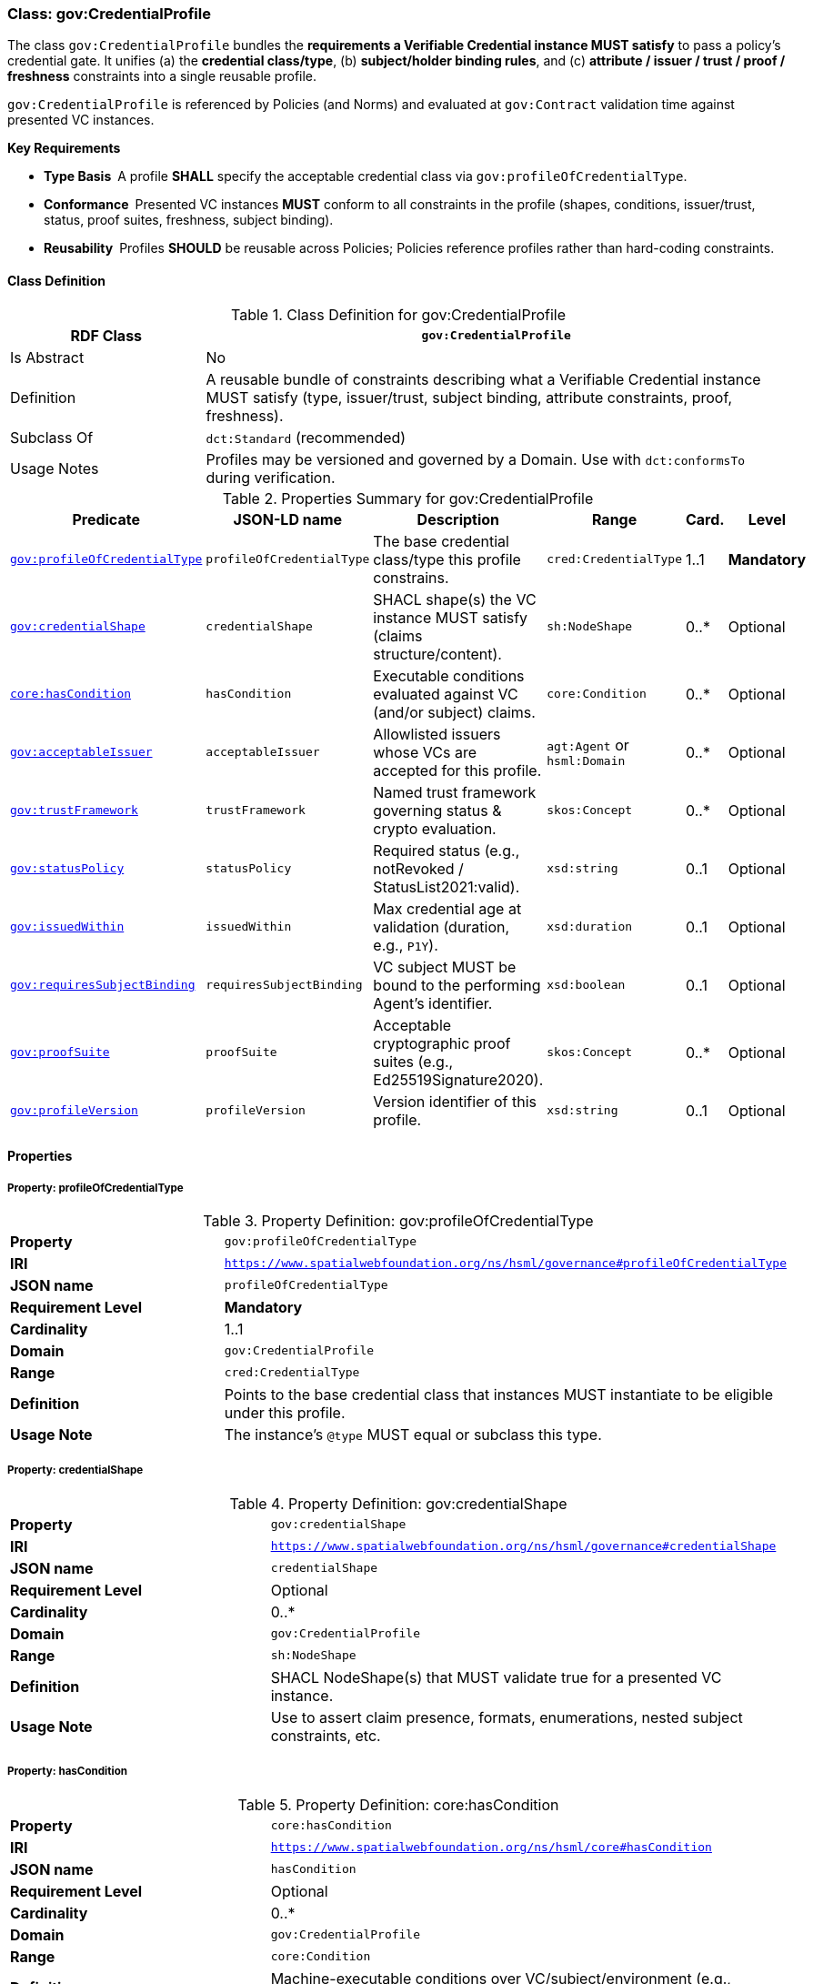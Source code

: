 [[gov-credential-profile]]
=== Class: gov:CredentialProfile

The class `gov:CredentialProfile` bundles the **requirements a Verifiable Credential instance MUST satisfy** to pass a policy’s credential gate.  
It unifies (a) the **credential class/type**, (b) **subject/holder binding rules**, and (c) **attribute / issuer / trust / proof / freshness** constraints into a single reusable profile.

`gov:CredentialProfile` is referenced by Policies (and Norms) and evaluated at `gov:Contract` validation time against presented VC instances.

**Key Requirements**

* **Type Basis** A profile **SHALL** specify the acceptable credential class via `gov:profileOfCredentialType`.
* **Conformance** Presented VC instances **MUST** conform to all constraints in the profile (shapes, conditions, issuer/trust, status, proof suites, freshness, subject binding).
* **Reusability** Profiles **SHOULD** be reusable across Policies; Policies reference profiles rather than hard-coding constraints.

[[gov-credential-profile-class]]
==== Class Definition

.Class Definition for gov:CredentialProfile
[cols="1,3",options="header"]
|===
| RDF Class | `gov:CredentialProfile`
| Is Abstract | No
| Definition | A reusable bundle of constraints describing what a Verifiable Credential instance MUST satisfy (type, issuer/trust, subject binding, attribute constraints, proof, freshness).
| Subclass Of | `dct:Standard` (recommended)
| Usage Notes | Profiles may be versioned and governed by a Domain. Use with `dct:conformsTo` during verification.
|===

[[gov-credential-profile-summary]]
.Properties Summary for gov:CredentialProfile
[cols="2,2,4,2,1,2",options="header"]
|===
| Predicate | JSON-LD name | Description | Range | Card. | Level

| <<gov-credential-profile-profileOfCredentialType,`gov:profileOfCredentialType`>>
| `profileOfCredentialType`
| The base credential class/type this profile constrains.
| `cred:CredentialType`
| 1..1
| **Mandatory**

| <<gov-credential-profile-credentialShape,`gov:credentialShape`>>
| `credentialShape`
| SHACL shape(s) the VC instance MUST satisfy (claims structure/content).
| `sh:NodeShape`
| 0..*
| Optional

| <<gov-credential-profile-hasCondition,`core:hasCondition`>>
| `hasCondition`
| Executable conditions evaluated against VC (and/or subject) claims.
| `core:Condition`
| 0..*
| Optional

| <<gov-credential-profile-acceptableIssuer,`gov:acceptableIssuer`>>
| `acceptableIssuer`
| Allowlisted issuers whose VCs are accepted for this profile.
| `agt:Agent` or `hsml:Domain`
| 0..*
| Optional

| <<gov-credential-profile-trustFramework,`gov:trustFramework`>>
| `trustFramework`
| Named trust framework governing status & crypto evaluation.
| `skos:Concept`
| 0..*
| Optional

| <<gov-credential-profile-statusPolicy,`gov:statusPolicy`>>
| `statusPolicy`
| Required status (e.g., notRevoked / StatusList2021:valid).
| `xsd:string`
| 0..1
| Optional

| <<gov-credential-profile-issuedWithin,`gov:issuedWithin`>>
| `issuedWithin`
| Max credential age at validation (duration, e.g., `P1Y`).
| `xsd:duration`
| 0..1
| Optional

| <<gov-credential-profile-requiresSubjectBinding,`gov:requiresSubjectBinding`>>
| `requiresSubjectBinding`
| VC subject MUST be bound to the performing Agent’s identifier.
| `xsd:boolean`
| 0..1
| Optional

| <<gov-credential-profile-proofSuite,`gov:proofSuite`>>
| `proofSuite`
| Acceptable cryptographic proof suites (e.g., Ed25519Signature2020).
| `skos:Concept`
| 0..*
| Optional

| <<gov-credential-profile-version,`gov:profileVersion`>>
| `profileVersion`
| Version identifier of this profile.
| `xsd:string`
| 0..1
| Optional
|===

[[gov-credential-profile-properties]]
==== Properties

[[gov-credential-profile-profileOfCredentialType]]
===== Property: profileOfCredentialType
.Property Definition: gov:profileOfCredentialType
[cols="2,4"]
|===
| **Property** | `gov:profileOfCredentialType`
| **IRI** | `https://www.spatialwebfoundation.org/ns/hsml/governance#profileOfCredentialType`
| **JSON name** | `profileOfCredentialType`
| **Requirement Level** | **Mandatory**
| **Cardinality** | 1..1
| **Domain** | `gov:CredentialProfile`
| **Range** | `cred:CredentialType`
| **Definition** | Points to the base credential class that instances MUST instantiate to be eligible under this profile.
| **Usage Note** | The instance’s `@type` MUST equal or subclass this type.
|===

[[gov-credential-profile-credentialShape]]
===== Property: credentialShape
.Property Definition: gov:credentialShape
[cols="2,4"]
|===
| **Property** | `gov:credentialShape`
| **IRI** | `https://www.spatialwebfoundation.org/ns/hsml/governance#credentialShape`
| **JSON name** | `credentialShape`
| **Requirement Level** | Optional
| **Cardinality** | 0..*
| **Domain** | `gov:CredentialProfile`
| **Range** | `sh:NodeShape`
| **Definition** | SHACL NodeShape(s) that MUST validate true for a presented VC instance.
| **Usage Note** | Use to assert claim presence, formats, enumerations, nested subject constraints, etc.
|===

[[gov-credential-profile-hasCondition]]
===== Property: hasCondition
.Property Definition: core:hasCondition
[cols="2,4"]
|===
| **Property** | `core:hasCondition`
| **IRI** | `https://www.spatialwebfoundation.org/ns/hsml/core#hasCondition`
| **JSON name** | `hasCondition`
| **Requirement Level** | Optional
| **Cardinality** | 0..*
| **Domain** | `gov:CredentialProfile`
| **Range** | `core:Condition`
| **Definition** | Machine-executable conditions over VC/subject/environment (e.g., assurance ≥ X, role in org Y).
| **Usage Note** | Reuses HSML Core; express as SHACL rules, SPARQL ASK templates, or CEL expressions.
|===

[[gov-credential-profile-acceptableIssuer]]
===== Property: acceptableIssuer
.Property Definition: gov:acceptableIssuer
[cols="2,4"]
|===
| **Property** | `gov:acceptableIssuer`
| **IRI** | `https://www.spatialwebfoundation.org/ns/hsml/governance#acceptableIssuer`
| **JSON name** | `acceptableIssuer`
| **Requirement Level** | Optional
| **Cardinality** | 0..*
| **Domain** | `gov:CredentialProfile`
| **Range** | `agt:Agent` or `hsml:Domain`
| **Definition** | Whitelist of issuers permitted for credentials conforming to this profile.
| **Usage Note** | Combine with `gov:trustFramework` and revocation checks.
|===

[[gov-credential-profile-trustFramework]]
===== Property: trustFramework
.Property Definition: gov:trustFramework
[cols="2,4"]
|===
| **Property** | `gov:trustFramework`
| **IRI** | `https://www.spatialwebfoundation.org/ns/hsml/governance#trustFramework`
| **JSON name** | `trustFramework`
| **Requirement Level** | Optional
| **Cardinality** | 0..*
| **Domain** | `gov:CredentialProfile`
| **Range** | `skos:Concept`
| **Definition** | Named trust framework policy guiding verification and status handling.
| **Usage Note** | Examples: “GovID‑EU‑eIDAS‑High”, “Aviation‑FAA‑Ops”.
|===

[[gov-credential-profile-statusPolicy]]
===== Property: statusPolicy
.Property Definition: gov:statusPolicy
[cols="2,4"]
|===
| **Property** | `gov:statusPolicy`
| **IRI** | `https://www.spatialwebfoundation.org/ns/hsml/governance#statusPolicy`
| **JSON name** | `statusPolicy`
| **Requirement Level** | Optional
| **Cardinality** | 0..1
| **Domain** | `gov:CredentialProfile`
| **Range** | `xsd:string`
| **Definition** | Required VC status condition (e.g., “notRevoked”, “StatusList2021:valid”).
| **Usage Note** | Mapped to concrete verifier behavior.
|===

[[gov-credential-profile-issuedWithin]]
===== Property: issuedWithin
.Property Definition: gov:issuedWithin
[cols="2,4"]
|===
| **Property** | `gov:issuedWithin`
| **IRI** | `https://www.spatialwebfoundation.org/ns/hsml/governance#issuedWithin`
| **JSON name** | `issuedWithin`
| **Requirement Level** | Optional
| **Cardinality** | 0..1
| **Domain** | `gov:CredentialProfile`
| **Range** | `xsd:duration`
| **Definition** | Maximum credential age at validation time.
| **Usage Note** | Evaluated against VC `issuanceDate`; ensure VC not expired.
|===

[[gov-credential-profile-requiresSubjectBinding]]
===== Property: requiresSubjectBinding
.Property Definition: gov:requiresSubjectBinding
[cols="2,4"]
|===
| **Property** | `gov:requiresSubjectBinding`
| **IRI** | `https://www.spatialwebfoundation.org/ns/hsml/governance#requiresSubjectBinding`
| **JSON name** | `requiresSubjectBinding`
| **Requirement Level** | Optional
| **Cardinality** | 0..1
| **Domain** | `gov:CredentialProfile`
| **Range** | `xsd:boolean`
| **Definition** | If true, the VC subject MUST be bound to the performing Agent’s identifier at contract time.
| **Usage Note** | Enforce via holder binding or subject DID equality checks.
|===

[[gov-credential-profile-proofSuite]]
===== Property: proofSuite
.Property Definition: gov:proofSuite
[cols="2,4"]
|===
| **Property** | `gov:proofSuite`
| **IRI** | `https://www.spatialwebfoundation.org/ns/hsml/governance#proofSuite`
| **JSON name** | `proofSuite`
| **Requirement Level** | Optional
| **Cardinality** | 0..*
| **Domain** | `gov:CredentialProfile`
| **Range** | `skos:Concept`
| **Definition** | Acceptable proof suites for presented VCs (e.g., Ed25519Signature2020, ECDSA‑JWS).
| **Usage Note** | Profiles may list multiple acceptable suites for interoperability.
|===

[[gov-credential-profile-version]]
===== Property: profileVersion
.Property Definition: gov:profileVersion
[cols="2,4"]
|===
| **Property** | `gov:profileVersion`
| **IRI** | `https://www.spatialwebfoundation.org/ns/hsml/governance#profileVersion`
| **JSON name** | `profileVersion`
| **Requirement Level** | Optional
| **Cardinality** | 0..1
| **Domain** | `gov:CredentialProfile`
| **Range** | `xsd:string`
| **Definition** | Version identifier of the profile for audit/change control.
| **Usage Note** | Consider semantic versioning; deprecate older profiles via publisher policy.
|===

